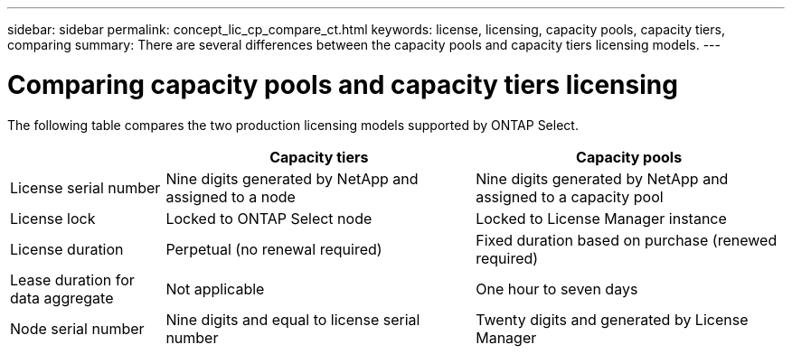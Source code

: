 ---
sidebar: sidebar
permalink: concept_lic_cp_compare_ct.html
keywords: license, licensing, capacity pools, capacity tiers, comparing
summary: There are several differences between the capacity pools and capacity tiers licensing models.
---

= Comparing capacity pools and capacity tiers licensing
:hardbreaks:
:nofooter:
:icons: font
:linkattrs:
:imagesdir: ./media/

[.lead]
The following table compares the two production licensing models supported by ONTAP Select.

[cols="20,40,40"*,options="header"]
|===

|
|Capacity tiers
|Capacity pools

|License serial number
|Nine digits generated by NetApp and assigned to a node
|Nine digits generated by NetApp and assigned to a capacity pool

|License lock
|Locked to ONTAP Select node
|Locked to License Manager instance

|License duration
|Perpetual (no renewal required)
|Fixed duration based on purchase (renewed required)

|Lease duration for data aggregate
|Not applicable 
|One hour to seven days

|Node serial number
|Nine digits and equal to license serial number
|Twenty digits and generated by License Manager

|===

// 2023-11-29, GitHub issue #232